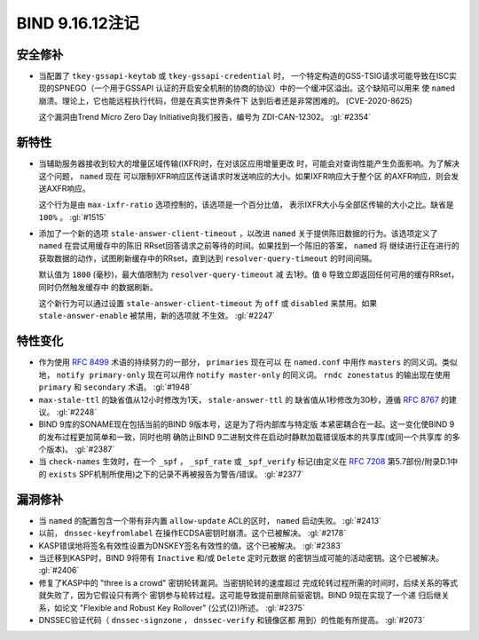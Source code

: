 .. 
   Copyright (C) Internet Systems Consortium, Inc. ("ISC")
   
   This Source Code Form is subject to the terms of the Mozilla Public
   License, v. 2.0. If a copy of the MPL was not distributed with this
   file, you can obtain one at https://mozilla.org/MPL/2.0/.
   
   See the COPYRIGHT file distributed with this work for additional
   information regarding copyright ownership.

BIND 9.16.12注记
----------------------

安全修补
~~~~~~~~~~~~~~

- 当配置了 ``tkey-gssapi-keytab`` 或 ``tkey-gssapi-credential`` 时，
  一个特定构造的GSS-TSIG请求可能导致在ISC实现的SPNEGO（一个用于GSSAPI
  认证的开启安全机制的协商的协议）中的一个缓冲区溢出。这个缺陷可以用来
  使 ``named`` 崩溃。理论上，它也能远程执行代码，但是在真实世界条件下
  达到后者还是非常困难的。 
  (CVE-2020-8625)

  这个漏洞由Trend Micro Zero Day Initiative向我们报告，编号为
  ZDI-CAN-12302。 :gl:`#2354`

新特性
~~~~~~~~~~~~

- 当辅助服务器接收到较大的增量区域传输(IXFR)时，在对该区应用增量更改
  时，可能会对查询性能产生负面影响。为了解决这个问题， ``named`` 现在
  可以限制IXFR响应区传送请求时发送响应的大小。如果IXFR响应大于整个区
  的AXFR响应，则会发送AXFR响应。

  这个行为是由 ``max-ixfr-ratio`` 选项控制的，该选项是一个百分比值，
  表示IXFR大小与全部区传输的大小之比。缺省是 ``100%`` 。 :gl:`#1515`

- 添加了一个新的选项 ``stale-answer-client-timeout`` ，以改进 ``named``
  关于提供陈旧数据的行为。该选项定义了 ``named`` 在尝试用缓存中的陈旧
  RRset回答请求之前等待的时间。如果找到一个陈旧的答案， ``named`` 将
  继续进行正在进行的获取数据的动作，试图刷新缓存中的RRset，直到达到
  ``resolver-query-timeout`` 的时间间隔。

  默认值为 ``1800`` (毫秒)，最大值限制为 ``resolver-query-timeout`` 减
  去1秒。值 ``0`` 导致立即返回任何可用的缓存RRset，同时仍然触发缓存中
  的数据刷新。

  这个新行为可以通过设置 ``stale-answer-client-timeout`` 为 ``off`` 或
  ``disabled`` 来禁用。如果 ``stale-answer-enable`` 被禁用，新的选项就
  不生效。 :gl:`#2247`

特性变化
~~~~~~~~~~~~~~~

- 作为使用 :rfc:`8499` 术语的持续努力的一部分， ``primaries`` 现在可以
  在 ``named.conf`` 中用作 ``masters`` 的同义词。类似地，
  ``notify primary-only`` 现在可以用作 ``notify master-only`` 的同义词。
  ``rndc zonestatus`` 的输出现在使用 ``primary`` 和 ``secondary`` 术语。
  :gl:`#1948`

- ``max-stale-ttl`` 的缺省值从12小时修改为1天， ``stale-answer-ttl`` 的
  缺省值从1秒修改为30秒，遵循 :rfc:`8767` 的建议。 :gl:`#2248`

- BIND 9库的SONAME现在包括当前的BIND 9版本号，这是为了将内部库与特定版
  本紧密耦合在一起。这一变化使BIND 9的发布过程更加简单和一致，同时也明
  确防止BIND 9二进制文件在启动时静默加载错误版本的共享库(或同一个共享库
  的多个版本)。 :gl:`#2387`

- 当 ``check-names`` 生效时，在一个 ``_spf`` ， ``_spf_rate`` 或
  ``_spf_verify`` 标记(由定义在 :rfc:`7208` 第5.7部份/附录D.1中的
  ``exists`` SPF机制所使用)之下的记录不再被报告为警告/错误。 :gl:`#2377`

漏洞修补
~~~~~~~~~

- 当 ``named`` 的配置包含一个带有非内置 ``allow-update`` ACL的区时，
  ``named`` 启动失败。 :gl:`#2413`

- 以前， ``dnssec-keyfromlabel`` 在操作ECDSA密钥时崩溃。这个已被解决。
  :gl:`#2178`

- KASP错误地将签名有效性设置为DNSKEY签名有效性的值。这个已被解决。
  :gl:`#2383`

- 当迁移到KASP时，BIND 9将带有 ``Inactive`` 和/或 ``Delete`` 定时元数据
  的密钥当成可能的活动密钥。这个已被解决。 :gl:`#2406`

- 修复了KASP中的 "three is a crowd" 密钥轮转漏洞。当密钥轮转的速度超过
  完成轮转过程所需的时间时，后续关系的等式就失败了，因为它假设只有两个
  密钥参与轮转过程。这可能导致提前删除前驱密钥。BIND 9现在实现了一个递
  归后继关系，如论文 "Flexible and Robust Key Rollover" (公式(2))所述。
  :gl:`#2375`

- DNSSEC验证代码（ ``dnssec-signzone`` ， ``dnssec-verify`` 和镜像区都
  用到）的性能有所提高。 :gl:`#2073`


